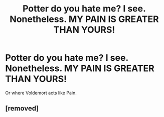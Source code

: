 #+TITLE: Potter do you hate me? I see. Nonetheless. MY PAIN IS GREATER THAN YOURS!

* Potter do you hate me? I see. Nonetheless. MY PAIN IS GREATER THAN YOURS!
:PROPERTIES:
:Author: ThePoarter
:Score: 2
:DateUnix: 1601038071.0
:DateShort: 2020-Sep-25
:FlairText: Prompt
:END:
Or where Voldemort acts like Pain.


** [removed]
:PROPERTIES:
:Score: 2
:DateUnix: 1601038581.0
:DateShort: 2020-Sep-25
:END:
